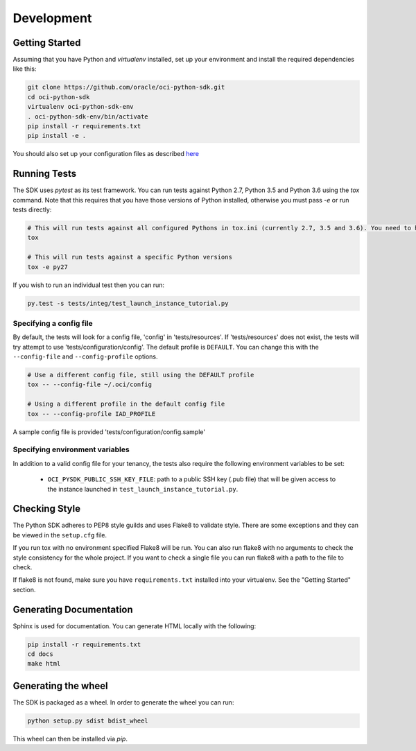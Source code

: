 ============
Development
============

Getting Started
===============
Assuming that you have Python and `virtualenv` installed, set up your environment and install the required dependencies like this:

.. code-block:: sh

    git clone https://github.com/oracle/oci-python-sdk.git
    cd oci-python-sdk
    virtualenv oci-python-sdk-env
    . oci-python-sdk-env/bin/activate
    pip install -r requirements.txt
    pip install -e .

You should also set up your configuration files as described `here`__

__ https://docs.us-phoenix-1.oraclecloud.com/Content/API/Concepts/sdkconfig.htm

Running Tests
=============
The SDK uses `pytest` as its test framework. You can run tests against Python 2.7, Python 3.5 and Python 3.6 using the `tox` command. Note that this requires that you have those versions of Python installed,
otherwise you must pass `-e` or run tests directly:

.. code-block:: sh

    # This will run tests against all configured Pythons in tox.ini (currently 2.7, 3.5 and 3.6). You need to have those versions installed
    tox

    # This will run tests against a specific Python versions
    tox -e py27

If you wish to run an individual test then you can run:

.. code-block:: sh

    py.test -s tests/integ/test_launch_instance_tutorial.py

Specifying a config file
------------------------

By default, the tests will look for a config file, 'config' in 'tests/resources'.
If 'tests/resources' does not exist, the tests will try attempt to use
'tests/configuration/config'.
The default profile is ``DEFAULT``.  You can change this with the
``--config-file`` and ``--config-profile`` options.

.. code-block:: sh

    # Use a different config file, still using the DEFAULT profile
    tox -- --config-file ~/.oci/config

    # Using a different profile in the default config file
    tox -- --config-profile IAD_PROFILE

A sample config file is provided 'tests/configuration/config.sample'

Specifying environment variables
--------------------------------
In addition to a valid config file for your tenancy, the tests also require the following environment
variables to be set:

    * ``OCI_PYSDK_PUBLIC_SSH_KEY_FILE``: path to a public SSH key (.pub file) that will be given access to the instance launched in ``test_launch_instance_tutorial.py``.


Checking Style
==============
The Python SDK adheres to PEP8 style guilds and uses Flake8 to validate style.  There are some exceptions and they can
be viewed in the ``setup.cfg`` file.

If you run tox with no environment specified Flake8 will be run.  You can also run flake8 with no arguments to check
the style consistency for the whole project.  If you want to check a single file you can run flake8 with a path to the
file to check.

.. code-block:: sh
    flake8 path/to/python_file_to_check.py

If flake8 is not found, make sure you have ``requirements.txt`` installed into your virtualenv.  See the
"Getting Started" section.


Generating Documentation
========================
Sphinx is used for documentation. You can generate HTML locally with the following:

.. code-block:: sh

    pip install -r requirements.txt
    cd docs
    make html

Generating the wheel
====================
The SDK is packaged as a wheel. In order to generate the wheel you can run:

.. code-block:: sh

    python setup.py sdist bdist_wheel

This wheel can then be installed via `pip`.